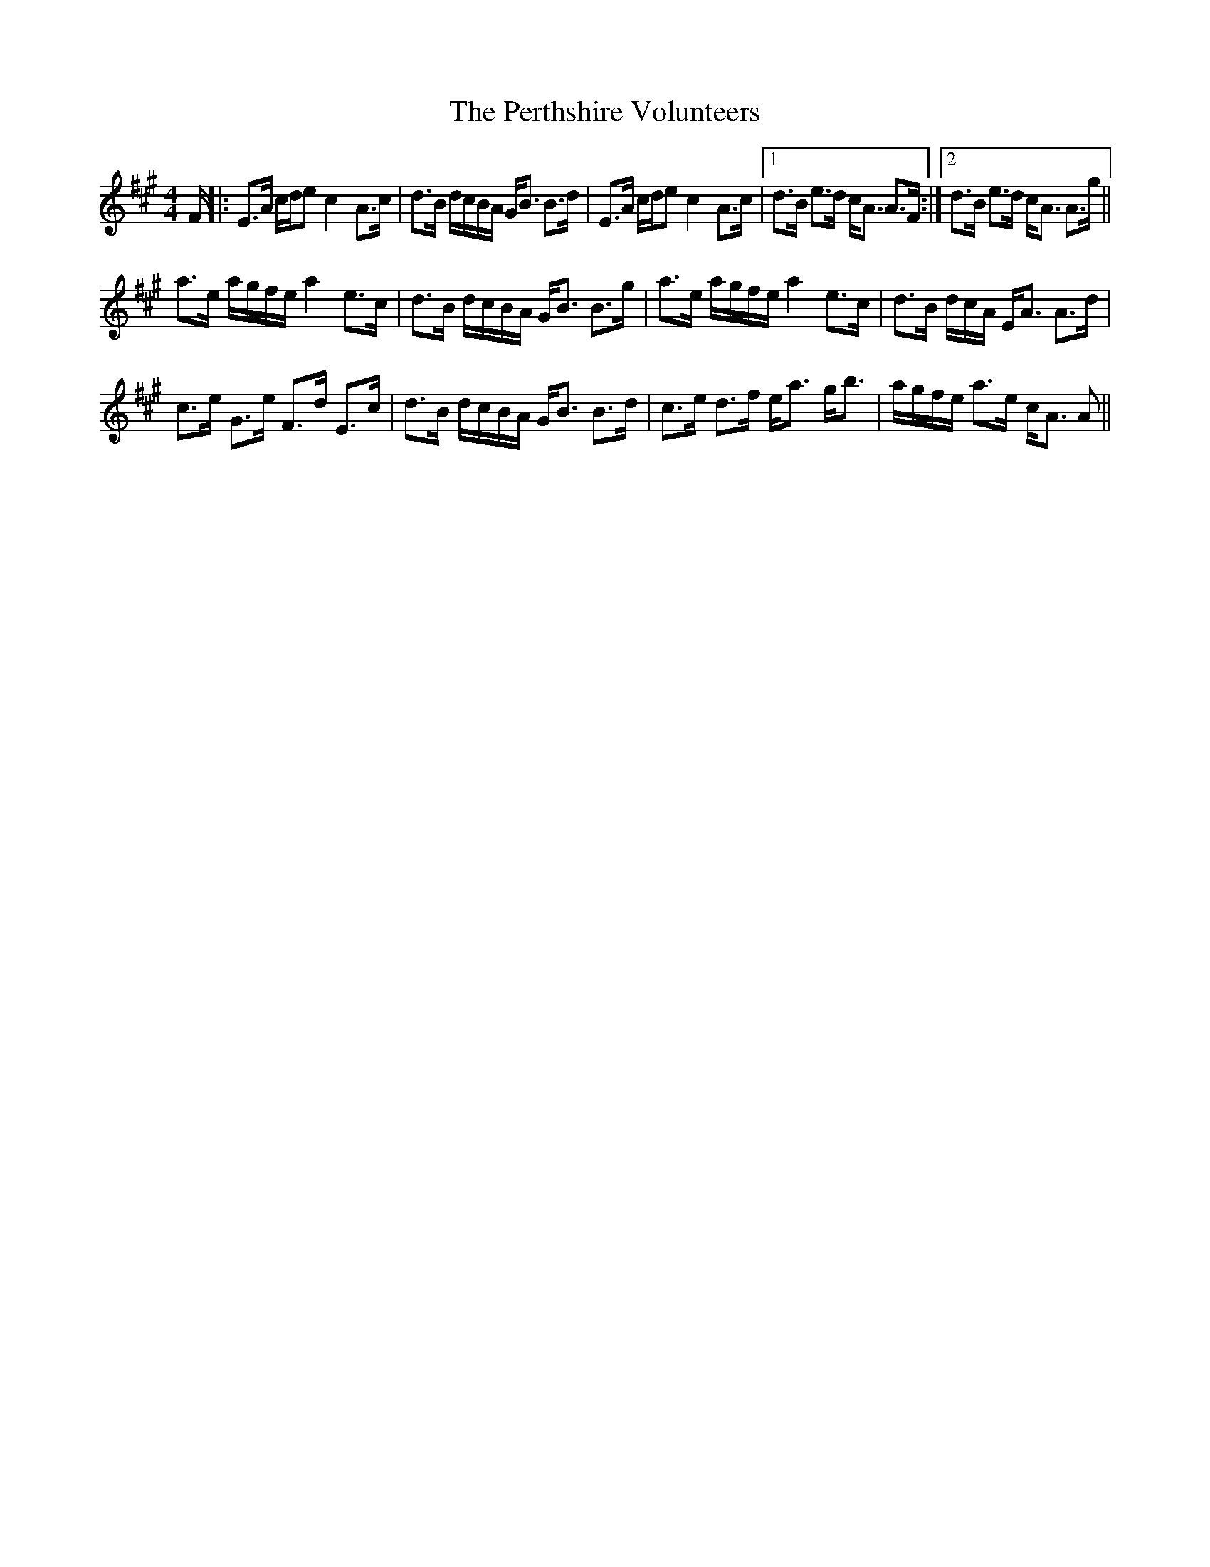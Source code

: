 X: 32107
T: Perthshire Volunteers, The
R: strathspey
M: 4/4
K: Amajor
F/|:E>A c/d/ec2A>c|d>B d/c/B/A/ G<B B>d|E>A c/d/ec2A>c|1 d>B e>d c<A A>F:|2 d>B e>d c<A A>g||
a>e a/g/f/e/a2e>c|d>B d/c/B/A/ G<B B>g|a>e a/g/f/e/a2e>c|d>B d/c/N/A/ E<A A>d|
c>e G>e F>d E>c|d>B d/c/B/A/ G<B B>d|c>e d>f e<a g<b|a/g/f/e/ a>e c<A A>||

